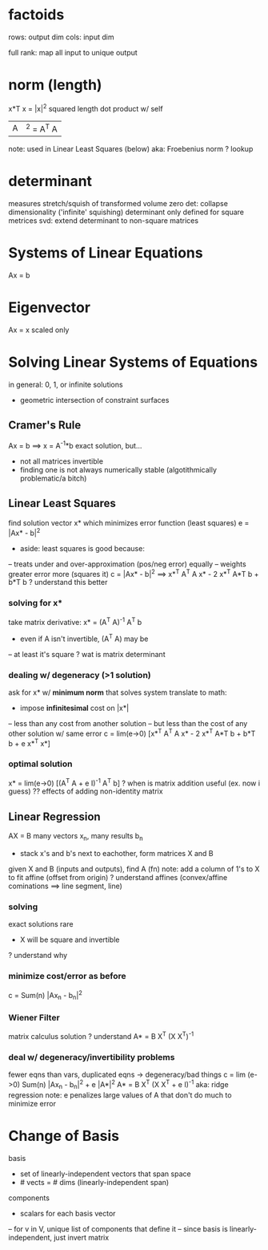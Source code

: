 * factoids
rows: output dim
cols: input dim

full rank: map all input to unique output
* norm (length)
x*T x = |x|^2
squared length
dot product w/ self

|A|^2 = A^T A
note: used in Linear Least Squares (below)
aka: Froebenius norm
? lookup
* determinant
measures stretch/squish of transformed volume
zero det: collapse dimensionality ('infinite' squishing)
determinant only defined for square metrices
svd: extend determinant to non-square matrices
* Systems of Linear Equations
Ax = b
* Eigenvector
Ax = x
scaled only
* Solving Linear Systems of Equations
in general: 0, 1, or infinite solutions
- geometric intersection of constraint surfaces
** Cramer's Rule
Ax = b ==> x = A^-1*b
exact solution, but...
- not all matrices invertible
- finding one is not always numerically stable (algotithmically problematic/a bitch)
** Linear Least Squares
find solution vector x* which minimizes error function (least squares)
e = |Ax* - b|^2
- aside: least squares is good because:
-- treats under and over-approximation (pos/neg error) equally
-- weights greater error more (squares it)
c = |Ax* - b|^2 ==> x*^T A^T A x* - 2 x*^T A*T b + b*T b
? understand this better
*** solving for x*
take matrix derivative: x* = (A^T A)^-1 A^T b
- even if A isn't invertible, (A^T A) may be
-- at least it's square
? wat is matrix determinant
*** dealing w/ degeneracy (>1 solution)
ask for x* w/ *minimum norm* that solves system
translate to math:
- impose *infinitesimal* cost on |x*|
-- less than any cost from another solution
-- but less than the cost of any other solution w/ same error
c = lim(e->0) [x*^T A^T A x* - 2 x*^T A*T b + b*T b + e x*^T x*]
*** optimal solution
x* = lim(e->0) [(A^T A + e I)^-1 A^T b]
? when is matrix addition useful (ex. now i guess)
?? effects of adding non-identity matrix
** Linear Regression
AX = B
many vectors x_n, many results b_n
- stack x's and b's next to eachother, form matrices X and B
given X and B (inputs and outputs), find A (fn)
note: add a column of 1's to X to fit affine (offset from origin)
? understand affines (convex/affine cominations ==> line segment, line)
*** solving 
exact solutions rare
- X will be square and invertible
? understand why
*** minimize cost/error as before
c = Sum(n) |Ax_n - b_n|^2
*** Wiener Filter
matrix calculus solution
? understand
A* = B X^T (X X^T)^-1
*** deal w/ degeneracy/invertibility problems
fewer eqns than vars, duplicated eqns -> degeneracy/bad things
c = lim (e->0) Sum(n) |Ax_n - b_n|^2 + e |A*|^2
A* = B X^T (X X^T + e I)^-1
aka: ridge regression
note: e penalizes large values of A that don't do much to minimize error
* Change of Basis
basis
- set of linearly-independent vectors that span space
- # vects = # dims (linearly-independent span)
components
- scalars for each basis vector
-- for v in V, unique list of components that define it
-- since basis is linearly-independent, just invert matrix
